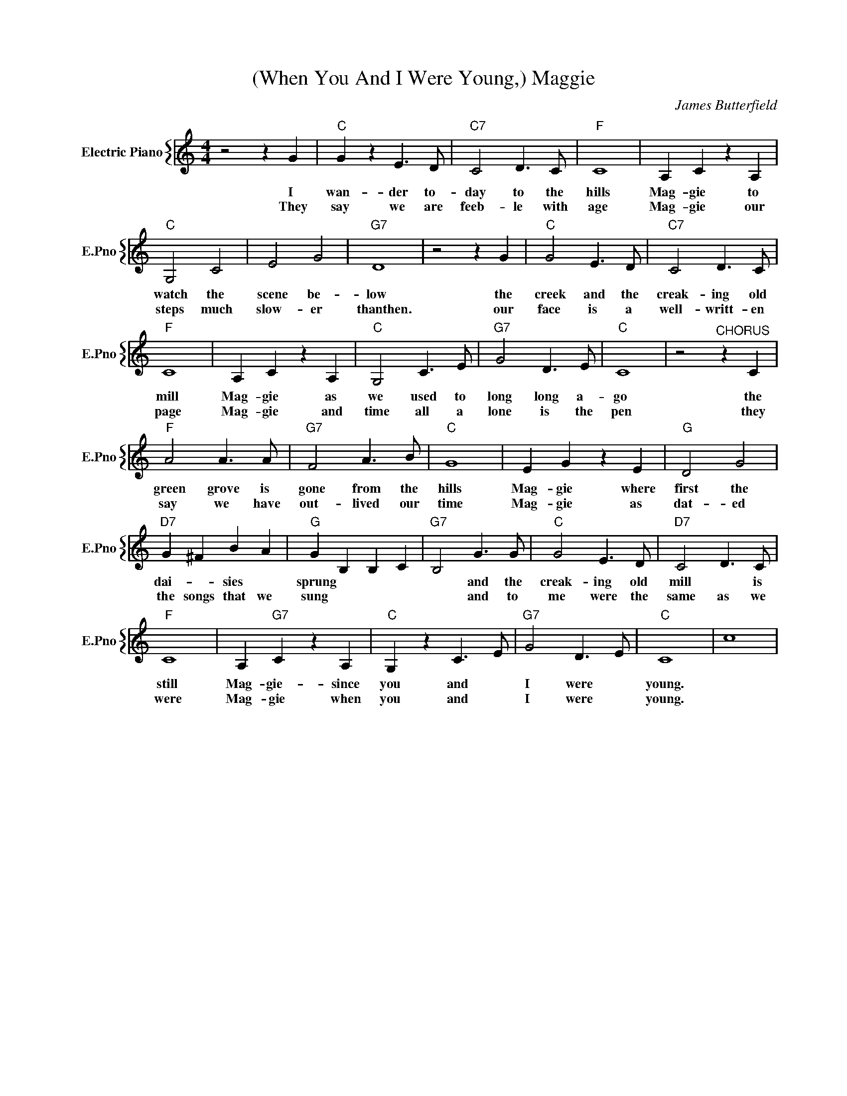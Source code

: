 X:1
T:(When You And I Were Young,) Maggie
C:James Butterfield
%%score { 1 }
L:1/4
M:4/4
I:linebreak $
K:C
V:1 treble nm="Electric Piano" snm="E.Pno"
V:1
 z2 z G |"C" G z E3/2 D/ |"C7" C2 D3/2 C/ |"F" C4 | A, C z A, |$"C" G,2 C2 | E2 G2 |"G7" D4 | %8
w: I|wan- der to-|day to the|hills|Mag- gie to|watch the|scene be-|low|
w: They|say we are|feeb- le with|age|Mag- gie our|steps much|slow- er|thanthen.|
 z2 z G |"C" G2 E3/2 D/ |"C7" C2 D3/2 C/ |$"F" C4 | A, C z A, |"C" G,2 C3/2 E/ |"G7" G2 D3/2 E/ | %15
w: the|creek and the|creak- ing old|mill|Mag- gie as|we used to|long long a-|
w: our|face is a|well- writt- en|page|Mag- gie and|time all a|lone is the|
"C" C4 | z2"^CHORUS" z C |$"F" A2 A3/2 A/ |"G7" F2 A3/2 B/ |"C" G4 | E G z E |"G" D2 G2 |$ %22
w: go|the|green grove is|gone from the|hills|Mag- gie where|first the|
w: pen|they|say we have|out- lived our|time|Mag- gie as|dat- ed|
"D7" G ^F B A |"G" G B, B, C |"G7" B,2 G3/2 G/ |"C" G2 E3/2 D/ |"D7" C2 D3/2 C/ |$"F" C4 | %28
w: dai- * sies *|sprung * * *|* and the|creak- ing old|mill * is|still|
w: the songs that we|sung * * *|* and to|me were the|same as we|were|
 A,"G7" C z A, |"C" G, z C3/2 E/ |"G7" G2 D3/2 E/ |"C" C4 | c4 | %33
w: Mag- gie- since|you and *|I were *|young.||
w: Mag- gie when|you and *|I were *|young.||
